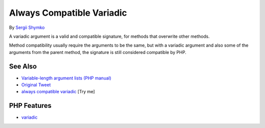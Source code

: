 .. _always-compatible-variadic:

Always Compatible Variadic
--------------------------

.. meta::
	:description:
		Always Compatible Variadic: A variadic argument is a valid and compatible signature, for methods that overwrite other methods.
	:twitter:card: summary_large_image
	:twitter:site: @exakat
	:twitter:title: Always Compatible Variadic
	:twitter:description: Always Compatible Variadic: A variadic argument is a valid and compatible signature, for methods that overwrite other methods
	:twitter:creator: @exakat
	:twitter:image:src: https://php-tips.readthedocs.io/en/latest/_images/always_compatible_variadic.png
	:og:image: https://php-tips.readthedocs.io/en/latest/_images/always_compatible_variadic.png
	:og:title: Always Compatible Variadic
	:og:type: article
	:og:description: A variadic argument is a valid and compatible signature, for methods that overwrite other methods
	:og:url: https://php-tips.readthedocs.io/en/latest/tips/always_compatible_variadic.html
	:og:locale: en

.. raw:: html

	<script type="application/ld+json">{"@context":"https:\/\/schema.org","@graph":[{"@type":"WebPage","@id":"https:\/\/php-tips.readthedocs.io\/en\/latest\/tips\/always_compatible_variadic.html","url":"https:\/\/php-tips.readthedocs.io\/en\/latest\/tips\/always_compatible_variadic.html","name":"Always Compatible Variadic","isPartOf":{"@id":"https:\/\/www.exakat.io\/"},"datePublished":"Tue, 18 Feb 2025 02:41:10 +0000","dateModified":"Tue, 18 Feb 2025 02:41:10 +0000","description":"A variadic argument is a valid and compatible signature, for methods that overwrite other methods","inLanguage":"en-US","potentialAction":[{"@type":"ReadAction","target":["https:\/\/php-tips.readthedocs.io\/en\/latest\/tips\/always_compatible_variadic.html"]}]},{"@type":"WebSite","@id":"https:\/\/www.exakat.io\/","url":"https:\/\/www.exakat.io\/","name":"Exakat","description":"Smart PHP static analysis","inLanguage":"en-US"}]}</script>

By `Sergii Shymko <https://twitter.com/SergiiShymko>`_

A variadic argument is a valid and compatible signature, for methods that overwrite other methods.

Method compatibility usually require the arguments to be the same, but with a variadic argument and also some of the arguments from the parent method, the signature is still considered compatible by PHP.

.. image:: ../images/always_compatible_variadic.png

See Also
________

* `Variable-length argument lists (PHP manual) <https://www.php.net/manual/en/functions.arguments.php#functions.variable-arg-list>`_
* `Original Tweet <https://twitter.com/SergiiShymko/status/1744905838089961807>`_
* `always compatible variadic <https://3v4l.org/IiQhc>`_ [Try me]


PHP Features
____________

* `variadic <https://php-dictionary.readthedocs.io/en/latest/dictionary/variadic.ini.html>`_


